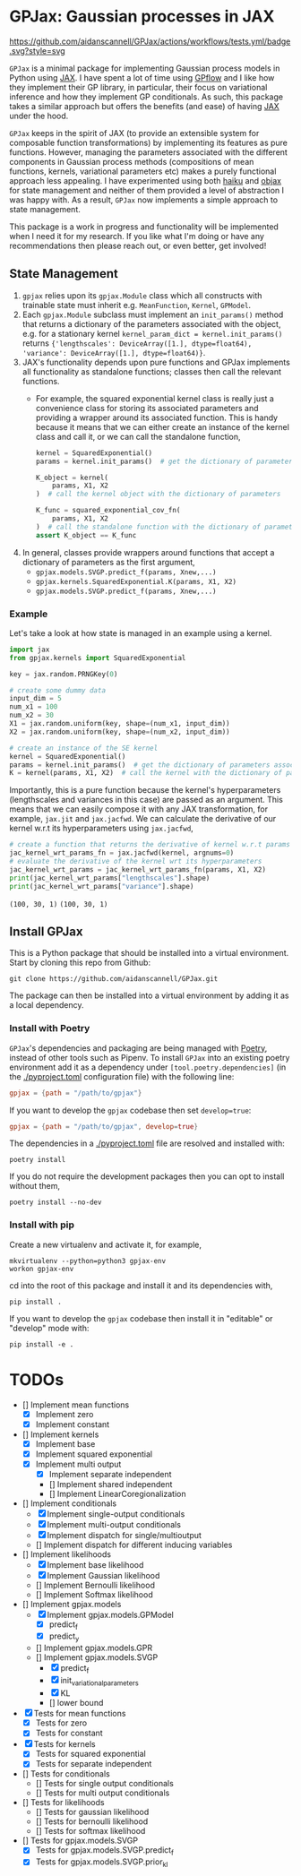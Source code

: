 * GPJax: Gaussian processes in JAX
[[https://github.com/aidanscannell/GPJax/actions/workflows/tests.yml/badge.svg?style=svg]]
  
=GPJax= is a minimal package for implementing Gaussian process models in Python using [[https://github.com/google/jax][JAX]].
I have spent a lot of time using [[https://github.com/GPflow/GPflow][GPflow]] and I like how they implement their GP library, in particular,
their focus on variational inference and how they implement GP conditionals.
As such, this package takes a similar approach but offers the benefits (and ease) of having [[https://github.com/google/jax][JAX]] under the hood.

=GPJax= keeps in the spirit of JAX (to provide an extensible system for composable function transformations)
by implementing its features as pure functions.
However, managing the parameters associated with the different components in Gaussian process methods
(compositions of mean functions, kernels, variational parameters etc) makes a purely functional approach less appealing.
I have experimented using both [[https://github.com/deepmind/dm-haiku][haiku]] and [[https://github.com/google/objax][objax]] for state management and neither of them provided a level of abstraction
I was happy with.
As a result, =GPJax= now implements a simple approach to state management.

This package is a work in progress and functionality will be implemented when I need it for my research.
If you like what I'm doing or have any recommendations then please reach out, or even better, get involved!

** State Management
1. =gpjax= relies upon its =gpjax.Module= class which all constructs with trainable state must inherit e.g. =MeanFunction=, =Kernel=, =GPModel=.
2. Each =gpjax.Module= subclass must implement an =init_params()= method that returns a dictionary of the parameters associated with the object, e.g. for a stationary kernel =kernel_param_dict = kernel.init_params()= returns ={'lengthscales': DeviceArray([1.], dtype=float64), 'variance': DeviceArray([1.], dtype=float64)}=.
3. JAX's functionality depends upon pure functions and GPJax implements all functionality as standalone functions; classes then call the relevant functions.
   + For example, the squared exponential kernel class is really just a convenience class for storing its associated parameters and providing a wrapper around its associated function. This is handy because it means that we can either create an instance of the kernel class and call it, or we can call the standalone function,
    #+begin_src python
    kernel = SquaredExponential()
    params = kernel.init_params()  # get the dictionary of parameters associated with kernel

    K_object = kernel(
        params, X1, X2
    )  # call the kernel object with the dictionary of parameters

    K_func = squared_exponential_cov_fn(
        params, X1, X2
    )  # call the standalone function with the dictionary of parameters
    assert K_object == K_func
    #+end_src
4. In general, classes provide wrappers around functions that accept a dictionary of parameters as the first argument,
   + =gpjax.models.SVGP.predict_f(params, Xnew,...)=
   + =gpjax.kernels.SquaredExponential.K(params, X1, X2)=
   + =gpjax.models.SVGP.predict_f(params, Xnew,...)=

*** Example
Let's take a look at how state is managed in an example using a kernel.
#+begin_src python
import jax
from gpjax.kernels import SquaredExponential

key = jax.random.PRNGKey(0)

# create some dummy data
input_dim = 5
num_x1 = 100
num_x2 = 30
X1 = jax.random.uniform(key, shape=(num_x1, input_dim))
X2 = jax.random.uniform(key, shape=(num_x2, input_dim))

# create an instance of the SE kernel
kernel = SquaredExponential()
params = kernel.init_params()  # get the dictionary of parameters associated with kernel
K = kernel(params, X1, X2)  # call the kernel with the dictionary of parameters
#+end_src
Importantly, this is a pure function because the kernel's hyperparameters (lengthscales and variances in this case)
are passed as an argument. This means that we can easily compose it with any JAX transformation,
for example, =jax.jit= and =jax.jacfwd=.
We can calculate the derivative of our kernel w.r.t its hyperparameters using =jax.jacfwd=,
#+begin_src python
# create a function that returns the derivative of kernel w.r.t params (its first argument)
jac_kernel_wrt_params_fn = jax.jacfwd(kernel, argnums=0)
# evaluate the derivative of the kernel wrt its hyperparameters
jac_kernel_wrt_params = jac_kernel_wrt_params_fn(params, X1, X2)
print(jac_kernel_wrt_params["lengthscales"].shape)
print(jac_kernel_wrt_params["variance"].shape)
#+end_src
=(100, 30, 1)=
=(100, 30, 1)=

** Install GPJax
This is a Python package that should be installed into a virtual environment.
Start by cloning this repo from Github:
#+begin_src shell
git clone https://github.com/aidanscannell/GPJax.git
#+end_src
The package can then be installed into a virtual environment by adding it as a local dependency.
*** Install with Poetry
=GPJax='s dependencies and packaging are being managed with [[https://python-poetry.org/docs/][Poetry]], instead of other tools such as Pipenv.
To install =GPJax= into an existing poetry environment add it as a dependency under
=[tool.poetry.dependencies]= (in the [[./pyproject.toml]] configuration file) with the following line:
#+begin_src toml
gpjax = {path = "/path/to/gpjax"}
#+end_src
If you want to develop the =gpjax= codebase then set =develop=true=:
#+begin_src toml
gpjax = {path = "/path/to/gpjax", develop=true}
#+end_src
The dependencies in a [[./pyproject.toml]] file are resolved and installed with:
#+begin_src shell
poetry install
#+end_src
If you do not require the development packages then you can opt to install without them,
#+begin_src shell
poetry install --no-dev
#+end_src
*** Install with pip
Create a new virtualenv and activate it, for example,
#+BEGIN_SRC shell
mkvirtualenv --python=python3 gpjax-env
workon gpjax-env
#+END_SRC
cd into the root of this package and install it and its dependencies with,
#+BEGIN_SRC shell
pip install .
#+END_SRC
If you want to develop the =gpjax= codebase then install it in "editable" or "develop" mode with:
#+BEGIN_SRC shell
pip install -e .
#+END_SRC

* TODOs
- [] Implement mean functions
  + [X] Implement zero
  + [X] Implement constant
- [] Implement kernels
  + [X] Implement base
  + [X] Implement squared exponential
  + [X] Implement multi output
    - [X] Implement separate independent
    - [] Implement shared independent
    - [] Implement LinearCoregionalization
- [] Implement conditionals
  + [X] Implement single-output conditionals
  + [X] Implement multi-output conditionals
  + [X] Implement dispatch for single/multioutput
  + [] Implement dispatch for different inducing variables
- [] Implement likelihoods
  - [X] Implement base likelihood
  - [X] Implement Gaussian likelihood
  - [] Implement Bernoulli likelihood
  - [] Implement Softmax likelihood
- [] Implement gpjax.models
  + [X] Implement gpjax.models.GPModel
    - [X] predict_f
    - [X] predict_y
  + [] Implement gpjax.models.GPR
  + [] Implement gpjax.models.SVGP
    - [X] predict_f
    - [X] init_variational_parameters
    - [X] KL
    - [] lower bound

- [X] Tests for mean functions
  + [X] Tests for zero
  + [X] Tests for constant
- [X] Tests for kernels
  + [X] Tests for squared exponential
  + [X] Tests for separate independent
- [] Tests for conditionals
  + [] Tests for single output conditionals
  + [] Tests for multi output conditionals
- [] Tests for likelihoods
  + [] Tests for gaussian likelihood
  + [] Tests for bernoulli likelihood
  + [] Tests for softmax likelihood
- [] Tests for gpjax.models.SVGP
  + [X] Tests for gpjax.models.SVGP.predict_f
  + [X] Tests for gpjax.models.SVGP.prior_kl
